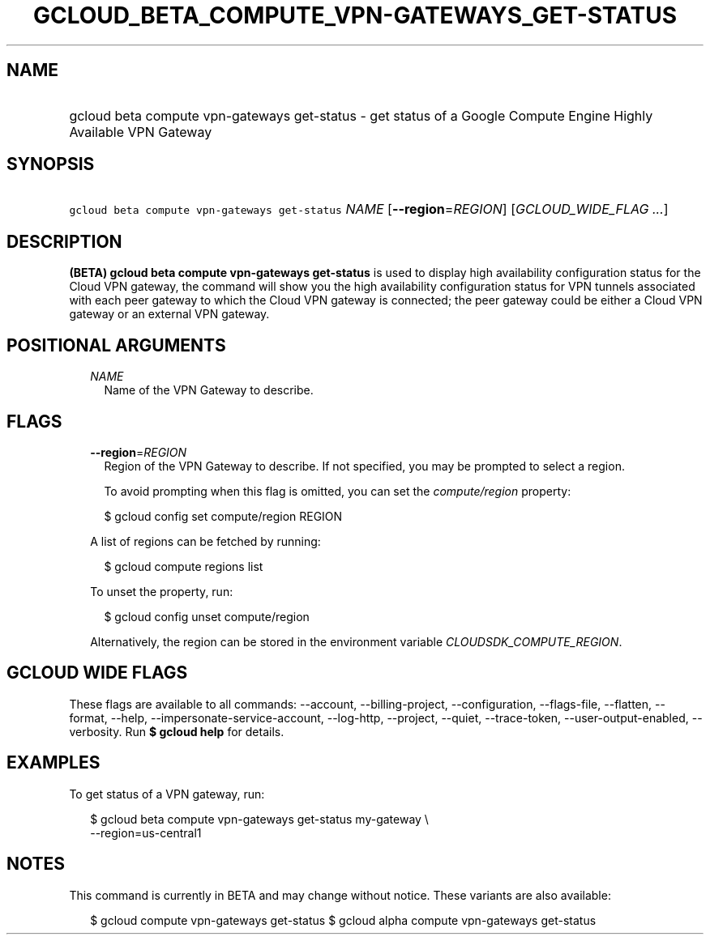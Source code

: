 
.TH "GCLOUD_BETA_COMPUTE_VPN\-GATEWAYS_GET\-STATUS" 1



.SH "NAME"
.HP
gcloud beta compute vpn\-gateways get\-status \- get status of a Google Compute Engine Highly Available VPN Gateway



.SH "SYNOPSIS"
.HP
\f5gcloud beta compute vpn\-gateways get\-status\fR \fINAME\fR [\fB\-\-region\fR=\fIREGION\fR] [\fIGCLOUD_WIDE_FLAG\ ...\fR]



.SH "DESCRIPTION"

\fB(BETA)\fR \fBgcloud beta compute vpn\-gateways get\-status\fR is used to
display high availability configuration status for the Cloud VPN gateway, the
command will show you the high availability configuration status for VPN tunnels
associated with each peer gateway to which the Cloud VPN gateway is connected;
the peer gateway could be either a Cloud VPN gateway or an external VPN gateway.



.SH "POSITIONAL ARGUMENTS"

.RS 2m
.TP 2m
\fINAME\fR
Name of the VPN Gateway to describe.


.RE
.sp

.SH "FLAGS"

.RS 2m
.TP 2m
\fB\-\-region\fR=\fIREGION\fR
Region of the VPN Gateway to describe. If not specified, you may be prompted to
select a region.

To avoid prompting when this flag is omitted, you can set the
\f5\fIcompute/region\fR\fR property:

.RS 2m
$ gcloud config set compute/region REGION
.RE

A list of regions can be fetched by running:

.RS 2m
$ gcloud compute regions list
.RE

To unset the property, run:

.RS 2m
$ gcloud config unset compute/region
.RE

Alternatively, the region can be stored in the environment variable
\f5\fICLOUDSDK_COMPUTE_REGION\fR\fR.


.RE
.sp

.SH "GCLOUD WIDE FLAGS"

These flags are available to all commands: \-\-account, \-\-billing\-project,
\-\-configuration, \-\-flags\-file, \-\-flatten, \-\-format, \-\-help,
\-\-impersonate\-service\-account, \-\-log\-http, \-\-project, \-\-quiet,
\-\-trace\-token, \-\-user\-output\-enabled, \-\-verbosity. Run \fB$ gcloud
help\fR for details.



.SH "EXAMPLES"

To get status of a VPN gateway, run:

.RS 2m
$ gcloud beta compute vpn\-gateways get\-status my\-gateway \e
  \-\-region=us\-central1
.RE



.SH "NOTES"

This command is currently in BETA and may change without notice. These variants
are also available:

.RS 2m
$ gcloud compute vpn\-gateways get\-status
$ gcloud alpha compute vpn\-gateways get\-status
.RE

